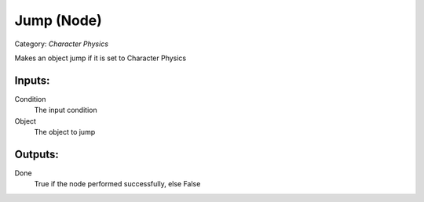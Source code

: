 Jump (Node)
===========================================
Category: *Character Physics*

Makes an object jump if it is set to Character Physics

Inputs:
-------

Condition
    The input condition

Object
    The object to jump

Outputs:
--------

Done
    True if the node performed successfully, else False
